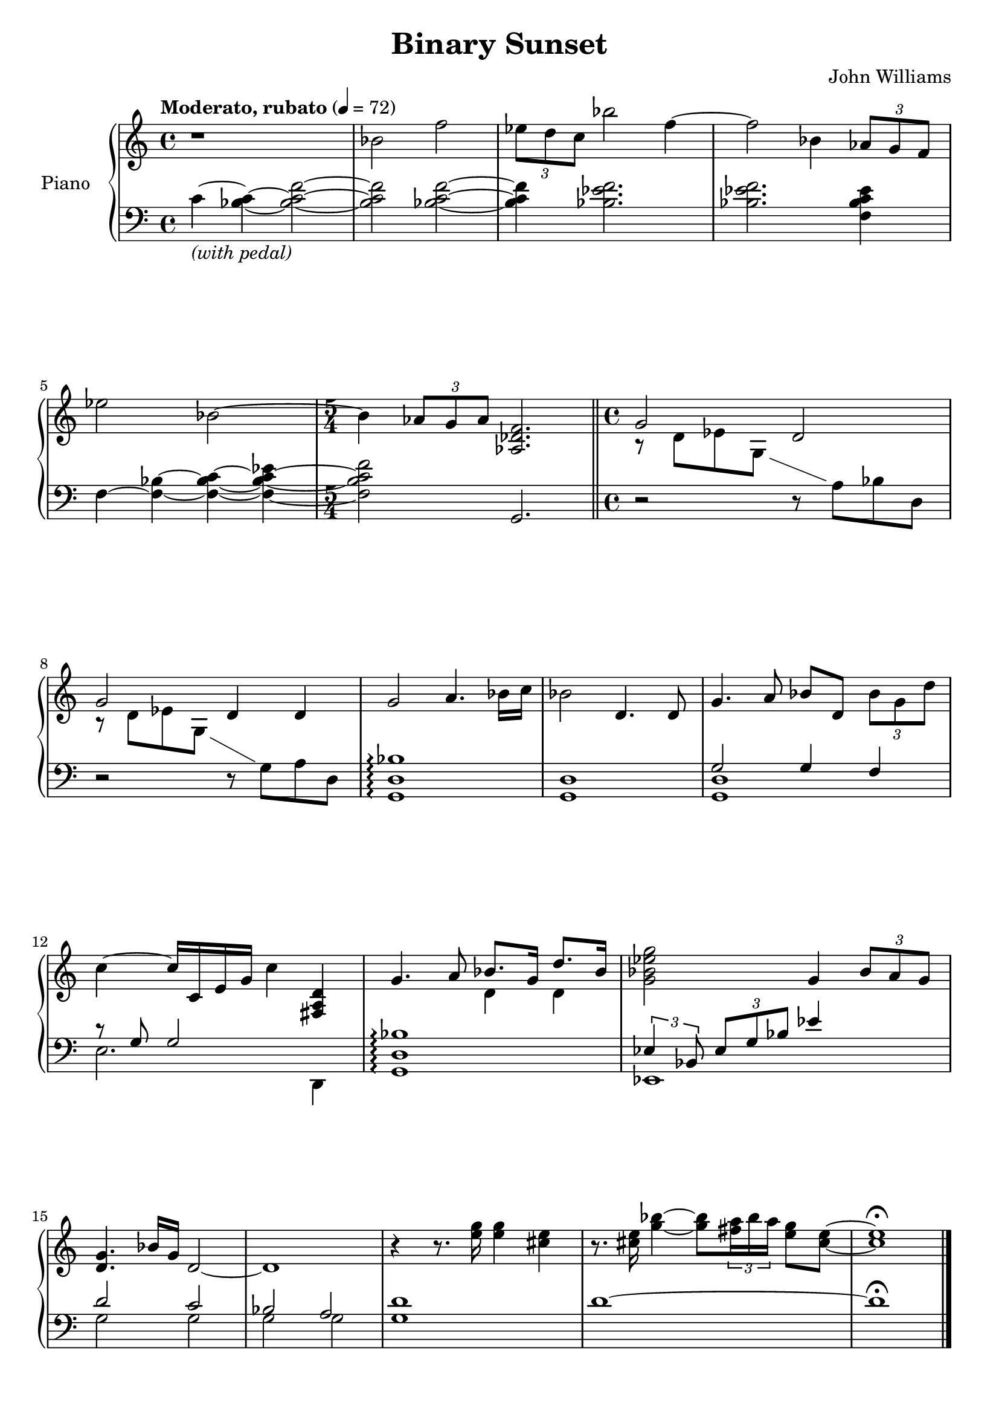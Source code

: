 \version "2.16.0"

\paper {  
  ragged-bottom=##f
  ragged-last-bottom=##f
}

upper = \relative c' {
  \key c \major
  \time 4/4
  \showStaffSwitch
  \clef treble
  \override DynamicTextSpanner #'dash-period = #-1.0
  \tempo "Moderato, rubato" 4 = 72
  r1 bes'2 f' \times 2/3 { ees8 d c} bes'2 f4~ f2 bes,4 \times 2/3 {aes8 g f} ees'2 bes~ \time 5/4 bes4 \times 2/3 {aes8 g aes} <f des aes>2. \bar "||" \time 4/4
  <<
      { g2 d g d4 d }
        \\
      { r8 d ees g, s8 \showStaffSwitch \change Staff = lower a bes d,\hideStaffSwitch \change Staff = upper r8 d' ees g, s8   \showStaffSwitch\change Staff = lower g a d,\hideStaffSwitch \change Staff = upper }
  >>
  g'2 a4. bes16 c bes2 d,4. d8 g4. a8 bes d, \times 2/3 {bes' g d'} c4~ c16 c, e g c4 <d, a fis> g4. a8 <<{bes8. g16 d'8. bes16}\\{d,4 d}>> <g bes ees g>2 g4 \times 2/3 {bes8 a g} <g d>4. bes16 g d2~ d1 r4 r8. <e' g>16 <e g>4 <cis e> r8. <cis e>16 <g' bes>4~ <g bes>8 \times 2/3 {<fis a>16 bes a} <e g>8 <cis e>~ <cis e>1\fermata \bar "|."
}

lower = \relative c {
  \clef bass
\key c \major
  c'4~-\markup{\italic "(with pedal)"} <c bes>~ <bes c f>2~ <bes c f> <bes c f>~ <bes c f>4 <bes ees f>2. <bes ees f> <ees c bes f>4 f,~ <f bes>~ <f bes c>~ <f~ bes~ c~ ees> <f bes c f>2 g,2.
  r2 r8 s4. r2 r8 s4. <g d' bes'>1\arpeggio <g d'> <<{g'2 g4 f r8 g g2}\\{<g, d'>1 e'2. d,4}>> <g d' bes'>1\arpeggio <<{\times 2/3 {ees'4 bes8} \times 2/3{ees g bes} ees4 s4 d2 c bes a d1}\\{ees,,1 g'2 g g g g1}>> d'~ d\fermata
}

deleteDynamics = #(define-music-function (parser location music) (ly:music?) 
 (music-filter 
  (lambda (evt) 
   (not (memq (ly:music-property evt 'name) (list 
       'AbsoluteDynamicEvent 
       'CrescendoEvent 
       'DecrescendoEvent)))) 
     music)) 


\score {
  \new PianoStaff <<
    \set PianoStaff.instrumentName = #"Piano  "
    \new Staff = "upper" \upper
    \new Staff = "lower" \deleteDynamics \lower 
  >>
  \layout { }
  \midi { }
}


\header {
  title = "Binary Sunset"
  copyright = ##f 
  composer = "John Williams"
  tagline = ##f
}